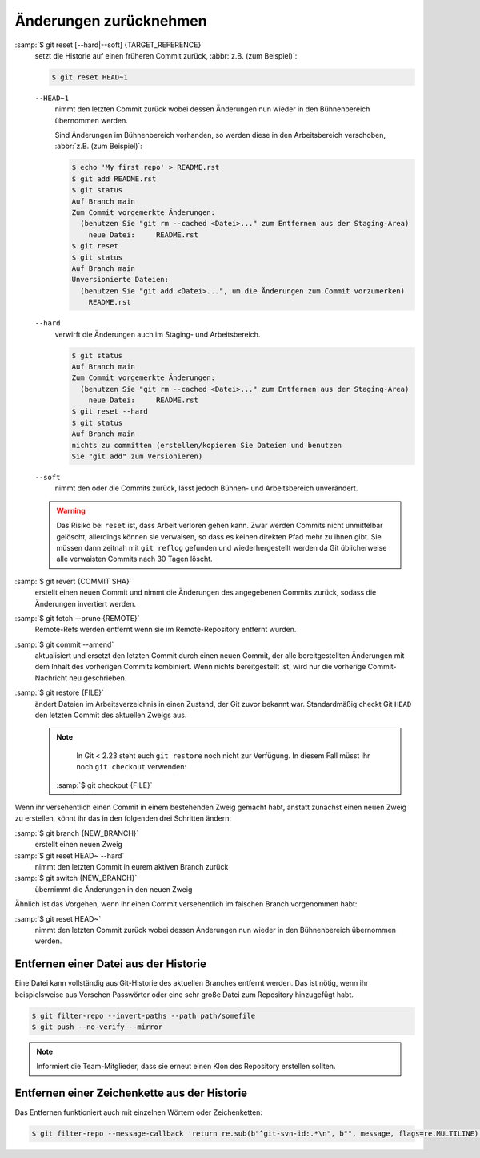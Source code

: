 .. SPDX-FileCopyrightText: 2020 Veit Schiele
..
.. SPDX-License-Identifier: BSD-3-Clause

Änderungen zurücknehmen
=======================

:samp:`$ git reset [--hard|--soft] {TARGET_REFERENCE}`
    setzt die Historie auf einen früheren Commit zurück, :abbr:`z.B. (zum
    Beispiel)`:

    .. code-block:: console

        $ git reset HEAD~1

    ``--HEAD~1``
        nimmt den letzten Commit zurück wobei dessen Änderungen nun wieder in
        den Bühnenbereich übernommen werden.

        Sind Änderungen im Bühnenbereich vorhanden, so werden diese in den
        Arbeitsbereich verschoben, :abbr:`z.B. (zum Beispiel)`:

        .. code-block:: console

            $ echo 'My first repo' > README.rst
            $ git add README.rst
            $ git status
            Auf Branch main
            Zum Commit vorgemerkte Änderungen:
              (benutzen Sie "git rm --cached <Datei>..." zum Entfernen aus der Staging-Area)
                neue Datei:     README.rst
            $ git reset
            $ git status
            Auf Branch main
            Unversionierte Dateien:
              (benutzen Sie "git add <Datei>...", um die Änderungen zum Commit vorzumerken)
                README.rst

    ``--hard``
        verwirft die Änderungen auch im Staging- und Arbeitsbereich.

        .. code-block:: console

            $ git status
            Auf Branch main
            Zum Commit vorgemerkte Änderungen:
              (benutzen Sie "git rm --cached <Datei>..." zum Entfernen aus der Staging-Area)
                neue Datei:     README.rst
            $ git reset --hard
            $ git status
            Auf Branch main
            nichts zu committen (erstellen/kopieren Sie Dateien und benutzen
            Sie "git add" zum Versionieren)

    ``--soft``
        nimmt den oder die Commits zurück, lässt jedoch Bühnen- und
        Arbeitsbereich unverändert.

    .. warning::
        Das Risiko bei ``reset`` ist, dass Arbeit verloren gehen kann. Zwar
        werden Commits nicht unmittelbar gelöscht, allerdings können sie
        verwaisen, so dass es keinen direkten Pfad mehr zu ihnen gibt. Sie
        müssen dann zeitnah mit ``git reflog`` gefunden und wiederhergestellt
        werden da Git üblicherweise alle verwaisten Commits nach 30 Tagen
        löscht.

:samp:`$ git revert {COMMIT SHA}`
    erstellt einen neuen Commit und nimmt die Änderungen des angegebenen Commits
    zurück, sodass die Änderungen invertiert werden.
:samp:`$ git fetch --prune {REMOTE}`
    Remote-Refs werden entfernt wenn sie im Remote-Repository entfernt wurden.
:samp:`$ git commit --amend`
    aktualisiert und ersetzt den letzten Commit durch einen neuen Commit, der
    alle bereitgestellten Änderungen mit dem Inhalt des vorherigen Commits
    kombiniert. Wenn nichts bereitgestellt ist, wird nur die vorherige
    Commit-Nachricht neu geschrieben.
:samp:`$ git restore {FILE}`
    ändert Dateien im Arbeitsverzeichnis in einen Zustand, der Git zuvor bekannt
    war. Standardmäßig checkt Git ``HEAD`` den letzten Commit des aktuellen
    Zweigs aus.

    .. note::

        In Git < 2.23 steht euch ``git restore`` noch nicht zur Verfügung. In
        diesem Fall müsst ihr noch ``git checkout`` verwenden:

       :samp:`$ git checkout {FILE}`

Wenn ihr versehentlich einen Commit in einem bestehenden Zweig gemacht habt,
anstatt zunächst einen neuen Zweig zu erstellen, könnt ihr das in den folgenden
drei Schritten ändern:

:samp:`$ git branch {NEW_BRANCH}`
    erstellt einen neuen Zweig
:samp:`$ git reset HEAD~ --hard`
    nimmt den letzten Commit in eurem aktiven Branch zurück
:samp:`$ git switch {NEW_BRANCH}`
    übernimmt die Änderungen in den neuen Zweig

Ähnlich ist das Vorgehen, wenn ihr einen Commit versehentlich im falschen Branch
vorgenommen habt:

:samp:`$ git reset HEAD~`
    nimmt den letzten Commit zurück wobei dessen Änderungen nun wieder in den
    Bühnenbereich übernommen werden.


.. _git-filter-repo:

Entfernen einer Datei aus der Historie
--------------------------------------

Eine Datei kann vollständig aus Git-Historie des aktuellen Branches entfernt
werden.
Das ist nötig, wenn ihr beispielsweise aus Versehen Passwörter oder eine sehr große Datei zum Repository hinzugefügt habt.

.. code-block:: console

    $ git filter-repo --invert-paths --path path/somefile
    $ git push --no-verify --mirror

.. note::
    Informiert die Team-Mitglieder, dass sie erneut einen Klon des Repository
    erstellen sollten.

Entfernen einer Zeichenkette aus der Historie
---------------------------------------------

Das Entfernen funktioniert auch mit einzelnen Wörtern oder Zeichenketten:

.. code-block:: console

    $ git filter-repo --message-callback 'return re.sub(b"^git-svn-id:.*\n", b"", message, flags=re.MULTILINE)'

.. seealso::
  * `git-filter-repo — Man Page <https://www.mankier.com/1/git-filter-repo>`_
  * `git-reflog <https://git-scm.com/docs/git-reflog>`_
  * `git-gc <https://git-scm.com/docs/git-gc>`_
